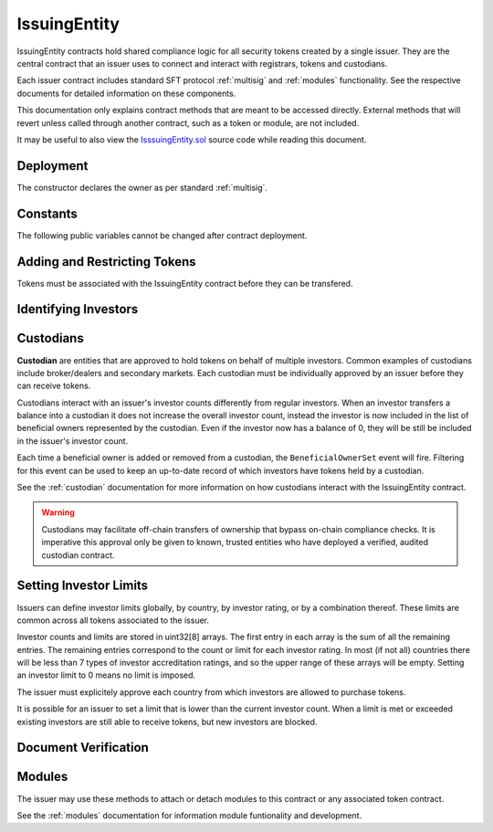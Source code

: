.. _issuing-entity:

#############
IssuingEntity
#############

IssuingEntity contracts hold shared compliance logic for all security tokens created by a single issuer. They are the central contract that an issuer uses to connect and interact with registrars, tokens and custodians.

Each issuer contract includes standard SFT protocol :ref:`multisig` and :ref:`modules` functionality. See the respective documents for detailed information on these components.

This documentation only explains contract methods that are meant to be accessed directly. External methods that will revert unless called through another contract, such as a token or module, are not included.

It may be useful to also view the `IsssuingEntity.sol <https://github.com/SFT-Protocol/security-token/tree/master/contracts/IssuingEntity.sol>`__ source code while reading this document.

Deployment
==========

The constructor declares the owner as per standard :ref:`multisig`.

.. method:: IssuingEntity.constructor(address[] _owners, uint32 _threshold)

    * ``_owners``: One or more addresses to associate with the contract owner. The address deploying the contract is not implicitly included within the owner list.
    * ``_threshold``: The number of calls required for the owner to perform a multi-sig action.

    The ID of the owner is generated as a keccak of the contract address and available from the public getter ``ownerID``.

Constants
=========

The following public variables cannot be changed after contract deployment.

.. method:: SecurityToken.ownerID

    The bytes32 ID hash of the issuer.

Adding and Restricting Tokens
=============================

Tokens must be associated with the IssuingEntity contract before they can be transfered.

.. method:: IssuingEntity.addToken(address _token)

    Associates a :ref:`security-token` contract with the IssuingEntity.

.. method:: IssuingEntity.setTokenRestriction(address _token, bool _allowed)

    Restricts or unrestricts transfers of a token.  When a token is restricted, only the issuer may perform transfers.

.. method:: IssuingEntity.setGlobalRestriction(bool _allowed)

    Restricts or unrestricts transfers of all associated tokens. Modifying the global restriction does not affect individual token restrictions.

Identifying Investors
=====================

.. method:: IssuingEntity.setRegistrar(address _registrar, bool _allowed)

    Associates or removes a :ref:`kyc-registrar`.

    Investors must be identified before they can send or receive tokens. Before a transfer is completed, each associated registrar is called to check which IDs are associated to the transfer addresses.

    The address => ID association is stored within IssuingEntity. If a registrar is later removed it is impossible for another registrar to return a different ID for the address.

    When a registrar is removed, any investors that were identified through it will be unable to send or receive tokens until they are identified through another associated registrar. Transfer attempts will revert with the message "Registrar restricted".

.. method:: IssuingEntity.getID(address _addr)

    Returns the investor ID associated with an address. If the address is not saved in the contract, this call will query associated registrars.

.. method:: IssuingEntity.getInvestorRegistrar(bytes32 _id)

    Returns the registrar address associated with an investor ID. If the investor ID is not saved in the contract, this call will return 0x00.

.. method:: IssuingEntity.setInvestorRestriction(bytes32 _id, bool _allowed)

    Retricts or permits an investor from transferring tokens, based on their ID.

    This can only be used to block an investor that would otherwise be able to hold the tokens, it cannot be used to whitelist investors who are not listed in an associated registrar. When an investor is restricted, the issuer is still able to transfer tokens from their addresses.

Custodians
==========

**Custodian** are entities that are approved to hold tokens on behalf of multiple investors. Common examples of custodians include broker/dealers and secondary markets. Each custodian must be individually approved by an issuer before they can receive tokens.

Custodians interact with an issuer's investor counts differently from regular investors. When an investor transfers a balance into a custodian it does not increase the overall investor count, instead the investor is now included in the list of beneficial owners represented by the custodian. Even if the investor now has a balance of 0, they will be still be included in the issuer's investor count.

Each time a beneficial owner is added or removed from a custodian, the ``BeneficialOwnerSet`` event will fire. Filtering for this event can be used to keep an up-to-date record of which investors have tokens held by a custodian.

See the :ref:`custodian` documentation for more information on how custodians interact with the IssuingEntity contract.

.. warning:: Custodians may facilitate off-chain transfers of ownership that bypass on-chain compliance checks. It is imperative this approval only be given to known, trusted entities who have deployed a verified, audited custodian contract.

.. method:: IssuingEntity.addCustodian(address _custodian)

    Approves a custodian contract to send and receive tokens associated with the issuer.

    Once a custodian is approved, they can be restricted with ``IssuingEntity.setInvestorRestriction``.

.. method:: IssuingEntity.setBeneficialOwners(bytes32 _custID, bytes32[] _id, bool _add)

    Modifies the list of beneficial owners associated with the custodian.

    * ``_custID``: Custodian ID
    * ``_id``: Array of investor IDs
    * ``_add``: Permission bool

    This can only be called via the custodian's contract, or by the issuer. An issuer should only use this method in a case where a custodian has been found to be acting in bad faith.


Setting Investor Limits
=======================

Issuers can define investor limits globally, by country, by investor rating, or by a combination thereof. These limits are common across all tokens associated to the issuer.

Investor counts and limits are stored in uint32[8] arrays. The first entry in each array is the sum of all the remaining entries. The remaining entries correspond to the count or limit for each investor rating. In most (if not all) countries there will be less than 7 types of investor accreditation ratings, and so the upper range of these arrays will be empty. Setting an investor limit to 0 means no limit is imposed.

The issuer must explicitely approve each country from which investors are allowed to purchase tokens.

It is possible for an issuer to set a limit that is lower than the current investor count. When a limit is met or exceeded existing investors are still able to receive tokens, but new investors are blocked.

.. method:: IssuingEntity.setCountry(uint16 _country, bool _allowed, uint8 _minRating, uint32[8] _limits)

    Approve or restrict a country, and/or modify it's minimum investor rating and investor limits.

    * ``_country``: The code of the country to modify
    * ``_allowed``: Permission bool
    * ``_minRating``: The minimum rating required for an investor in this country to hold tokens. Cannot be zero.
    * ``_limits``: A uint32[8] array of investor limits for this country.

.. method:: IssuingEntity.setCountries(uint16[] _country, bool _allowed, uint8[] _minRating, uint32[] _limit)

    Approve or restrict many countries at once.

    * ``_countries``: An array of country codes to modify
    * ``_allowed``: Permission bool
    * ``_minRating``: Array of minimum investor ratings for each country.
    * ``_limits``: Array of total investor limits for each country.

    Each array must be the same length. The function will iterate through them at the same time: ``_countries[0]`` will require rating ``_minRating[0]`` and have a total investor limit of ``_limits[0]``.

    This method is useful when approving many countries that do not require specific limits based on investor ratings. When you require specific limits for each rating, use ``IssuingEntity.setCountry``.

.. method:: IssuingEntity.setInvestorLimits(uint32[8] _limits)

    Sets total investor limits, irrespective of country.

.. method:: IssuingEntity.getInvestorCounts()

    Returns the sum total investor counts and limits for all countries and issuances related to this contract.

.. method:: IssuingEntity.getCountry(uint16 _country)

    Returns the minimum rating, investor counts and investor limits for a given country.

Document Verification
=====================

.. method:: IssuingEntity.setDocumentHash(string _documentID, bytes32 _hash)

    Creates an on-chain record of the hash of a legal document.

    Once a hash is recorded, the issuer can distrubute the document electronically and investors can verify the authenticity by generating the hash themselves and comparing it to the blockchain record.

.. method:: IssuingEntity.getDocumentHash(string _documentID)

    Returns a recorded document hash.

.. _issuing-entity-modules:

Modules
=======

The issuer may use these methods to attach or detach modules to this contract or any associated token contract.

See the :ref:`modules` documentation for information module funtionality and development.

.. method:: IssuingEntity.attachModule(address _target, address _module)

    Attaches a module.

    * ``_target``: The address of the contract to associate the module to.
    * ``_module``: The address of the module contract.

.. method:: IssuingEntity.detachModule(address _target, address _module)

    Detaches a module. A module may call to detach itself, but not other modules.

.. method:: IssuingEntity.isActiveModule(address _module)

    Returns true if a module is currently active on the contract. Modules that are active on a token will return false.

